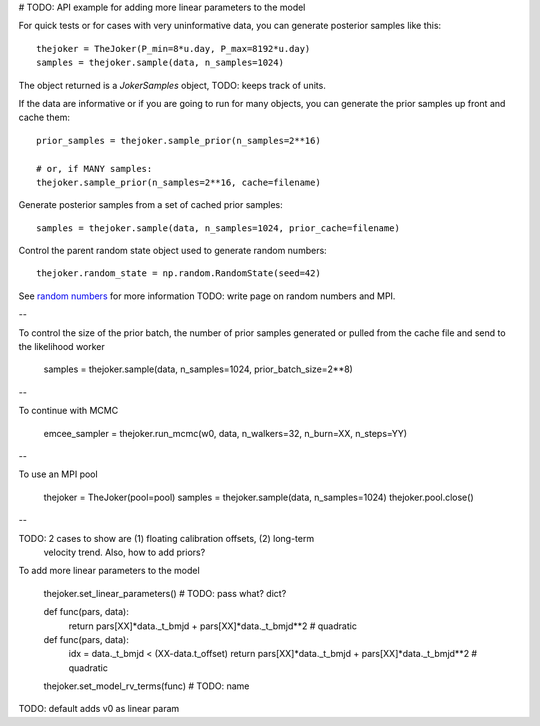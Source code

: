 # TODO: API example for adding more linear parameters to the model

For quick tests or for cases with very uninformative data, you can generate
posterior samples like this::

    thejoker = TheJoker(P_min=8*u.day, P_max=8192*u.day)
    samples = thejoker.sample(data, n_samples=1024)

The object returned is a `JokerSamples` object, TODO: keeps track of units.

If the data are informative or if you are going to run for many objects, you can
generate the prior samples up front and cache them::

    prior_samples = thejoker.sample_prior(n_samples=2**16)

    # or, if MANY samples:
    thejoker.sample_prior(n_samples=2**16, cache=filename)

Generate posterior samples from a set of cached prior samples::

    samples = thejoker.sample(data, n_samples=1024, prior_cache=filename)

Control the parent random state object used to generate random numbers::

    thejoker.random_state = np.random.RandomState(seed=42)

See `random numbers <random.rst>`_ for more information TODO: write page on
random numbers and MPI.

--

To control the size of the prior batch, the number of prior samples generated
or pulled from the cache file and send to the likelihood worker

    samples = thejoker.sample(data, n_samples=1024, prior_batch_size=2**8)

--

To continue with MCMC

    emcee_sampler = thejoker.run_mcmc(w0, data, n_walkers=32, n_burn=XX, n_steps=YY)

--

To use an MPI pool

    thejoker = TheJoker(pool=pool)
    samples = thejoker.sample(data, n_samples=1024)
    thejoker.pool.close()

--

TODO: 2 cases to show are (1) floating calibration offsets, (2) long-term
      velocity trend. Also, how to add priors?

To add more linear parameters to the model

    thejoker.set_linear_parameters() # TODO: pass what? dict?

    def func(pars, data):
        return pars[XX]*data._t_bmjd + pars[XX]*data._t_bmjd**2 # quadratic

    def func(pars, data):
        idx = data._t_bmjd < (XX-data.t_offset)
        return pars[XX]*data._t_bmjd + pars[XX]*data._t_bmjd**2 # quadratic

    thejoker.set_model_rv_terms(func) # TODO: name

TODO: default adds v0 as linear param
